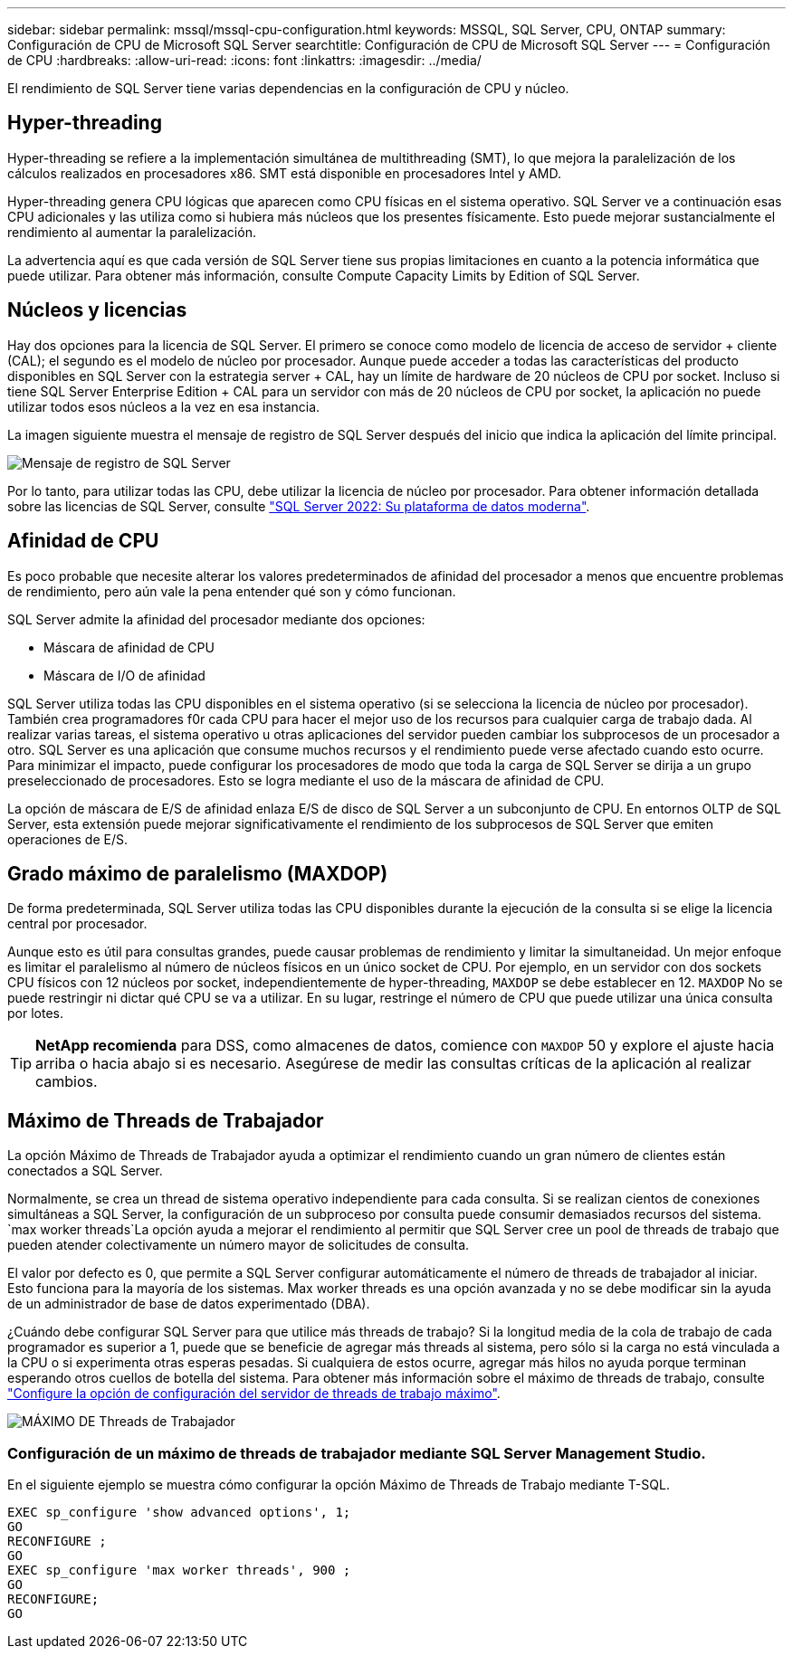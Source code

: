 ---
sidebar: sidebar 
permalink: mssql/mssql-cpu-configuration.html 
keywords: MSSQL, SQL Server, CPU, ONTAP 
summary: Configuración de CPU de Microsoft SQL Server 
searchtitle: Configuración de CPU de Microsoft SQL Server 
---
= Configuración de CPU
:hardbreaks:
:allow-uri-read: 
:icons: font
:linkattrs: 
:imagesdir: ../media/


[role="lead"]
El rendimiento de SQL Server tiene varias dependencias en la configuración de CPU y núcleo.



== Hyper-threading

Hyper-threading se refiere a la implementación simultánea de multithreading (SMT), lo que mejora la paralelización de los cálculos realizados en procesadores x86. SMT está disponible en procesadores Intel y AMD.

Hyper-threading genera CPU lógicas que aparecen como CPU físicas en el sistema operativo. SQL Server ve a continuación esas CPU adicionales y las utiliza como si hubiera más núcleos que los presentes físicamente. Esto puede mejorar sustancialmente el rendimiento al aumentar la paralelización.

La advertencia aquí es que cada versión de SQL Server tiene sus propias limitaciones en cuanto a la potencia informática que puede utilizar. Para obtener más información, consulte Compute Capacity Limits by Edition of SQL Server.



== Núcleos y licencias

Hay dos opciones para la licencia de SQL Server. El primero se conoce como modelo de licencia de acceso de servidor + cliente (CAL); el segundo es el modelo de núcleo por procesador. Aunque puede acceder a todas las características del producto disponibles en SQL Server con la estrategia server + CAL, hay un límite de hardware de 20 núcleos de CPU por socket. Incluso si tiene SQL Server Enterprise Edition + CAL para un servidor con más de 20 núcleos de CPU por socket, la aplicación no puede utilizar todos esos núcleos a la vez en esa instancia.

La imagen siguiente muestra el mensaje de registro de SQL Server después del inicio que indica la aplicación del límite principal.

image:../media/mssql-hyperthreading.png["Mensaje de registro de SQL Server"]

Por lo tanto, para utilizar todas las CPU, debe utilizar la licencia de núcleo por procesador. Para obtener información detallada sobre las licencias de SQL Server, consulte link:https://www.microsoft.com/en-us/sql-server/sql-server-2022-comparison["SQL Server 2022: Su plataforma de datos moderna"^].



== Afinidad de CPU

Es poco probable que necesite alterar los valores predeterminados de afinidad del procesador a menos que encuentre problemas de rendimiento, pero aún vale la pena entender qué son y cómo funcionan.

SQL Server admite la afinidad del procesador mediante dos opciones:

* Máscara de afinidad de CPU
* Máscara de I/O de afinidad


SQL Server utiliza todas las CPU disponibles en el sistema operativo (si se selecciona la licencia de núcleo por procesador). También crea programadores f0r cada CPU para hacer el mejor uso de los recursos para cualquier carga de trabajo dada. Al realizar varias tareas, el sistema operativo u otras aplicaciones del servidor pueden cambiar los subprocesos de un procesador a otro. SQL Server es una aplicación que consume muchos recursos y el rendimiento puede verse afectado cuando esto ocurre. Para minimizar el impacto, puede configurar los procesadores de modo que toda la carga de SQL Server se dirija a un grupo preseleccionado de procesadores. Esto se logra mediante el uso de la máscara de afinidad de CPU.

La opción de máscara de E/S de afinidad enlaza E/S de disco de SQL Server a un subconjunto de CPU. En entornos OLTP de SQL Server, esta extensión puede mejorar significativamente el rendimiento de los subprocesos de SQL Server que emiten operaciones de E/S.



== Grado máximo de paralelismo (MAXDOP)

De forma predeterminada, SQL Server utiliza todas las CPU disponibles durante la ejecución de la consulta si se elige la licencia central por procesador.

Aunque esto es útil para consultas grandes, puede causar problemas de rendimiento y limitar la simultaneidad. Un mejor enfoque es limitar el paralelismo al número de núcleos físicos en un único socket de CPU. Por ejemplo, en un servidor con dos sockets CPU físicos con 12 núcleos por socket, independientemente de hyper-threading, `MAXDOP` se debe establecer en 12. `MAXDOP` No se puede restringir ni dictar qué CPU se va a utilizar. En su lugar, restringe el número de CPU que puede utilizar una única consulta por lotes.


TIP: *NetApp recomienda* para DSS, como almacenes de datos, comience con `MAXDOP` 50 y explore el ajuste hacia arriba o hacia abajo si es necesario. Asegúrese de medir las consultas críticas de la aplicación al realizar cambios.



== Máximo de Threads de Trabajador

La opción Máximo de Threads de Trabajador ayuda a optimizar el rendimiento cuando un gran número de clientes están conectados a SQL Server.

Normalmente, se crea un thread de sistema operativo independiente para cada consulta. Si se realizan cientos de conexiones simultáneas a SQL Server, la configuración de un subproceso por consulta puede consumir demasiados recursos del sistema.  `max worker threads`La opción ayuda a mejorar el rendimiento al permitir que SQL Server cree un pool de threads de trabajo que pueden atender colectivamente un número mayor de solicitudes de consulta.

El valor por defecto es 0, que permite a SQL Server configurar automáticamente el número de threads de trabajador al iniciar. Esto funciona para la mayoría de los sistemas. Max worker threads es una opción avanzada y no se debe modificar sin la ayuda de un administrador de base de datos experimentado (DBA).

¿Cuándo debe configurar SQL Server para que utilice más threads de trabajo? Si la longitud media de la cola de trabajo de cada programador es superior a 1, puede que se beneficie de agregar más threads al sistema, pero sólo si la carga no está vinculada a la CPU o si experimenta otras esperas pesadas. Si cualquiera de estos ocurre, agregar más hilos no ayuda porque terminan esperando otros cuellos de botella del sistema. Para obtener más información sobre el máximo de threads de trabajo, consulte link:https://learn.microsoft.com/en-us/sql/database-engine/configure-windows/configure-the-max-worker-threads-server-configuration-option?view=sql-server-ver16&redirectedfrom=MSDN["Configure la opción de configuración del servidor de threads de trabajo máximo"^].

image:../media/mssql-max-worker-threads.png["MÁXIMO DE Threads de Trabajador"]



=== Configuración de un máximo de threads de trabajador mediante SQL Server Management Studio.

En el siguiente ejemplo se muestra cómo configurar la opción Máximo de Threads de Trabajo mediante T-SQL.

....
EXEC sp_configure 'show advanced options', 1;
GO
RECONFIGURE ;
GO
EXEC sp_configure 'max worker threads', 900 ;
GO
RECONFIGURE;
GO
....